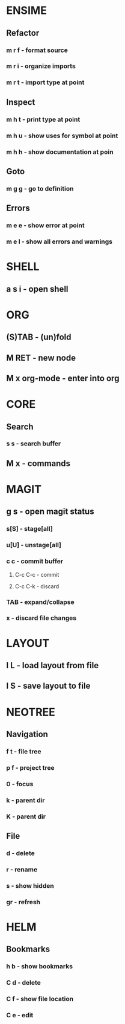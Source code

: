 * ENSIME
** Refactor
*** m r f - format source
*** m r i - organize imports
*** m r t - import type at point
** Inspect
*** m h t - print type at point
*** m h u - show uses for symbol at point
*** m h h - show documentation at poin
** Goto
*** m g g - go to definition
** Errors
*** m e e - show error at point
*** m e l - show all errors and warnings
* SHELL
** a s i - open shell
* ORG
** (S)TAB - (un)fold
** M RET - new node
** M x org-mode - enter into org
* CORE
** Search
*** s s - search buffer

** M x - commands
* MAGIT
** g s - open magit status
*** s[S] - stage[all]
*** u[U] - unstage[all]
*** c c - commit buffer
**** C-c C-c - commit
**** C-c C-k - discard
*** TAB - expand/collapse
*** x - discard file changes

* LAYOUT
** l L - load layout from file
** l S - save layout to file
* NEOTREE
** Navigation
*** f t - file tree
*** p f - project tree
*** 0 - focus
*** k - parent dir
*** K - parent dir
** File
*** d - delete
*** r - rename
*** s - show hidden
*** gr - refresh
* HELM
** Bookmarks
*** h b - show bookmarks
*** C d - delete
*** C f - show file location
*** C e - edit
